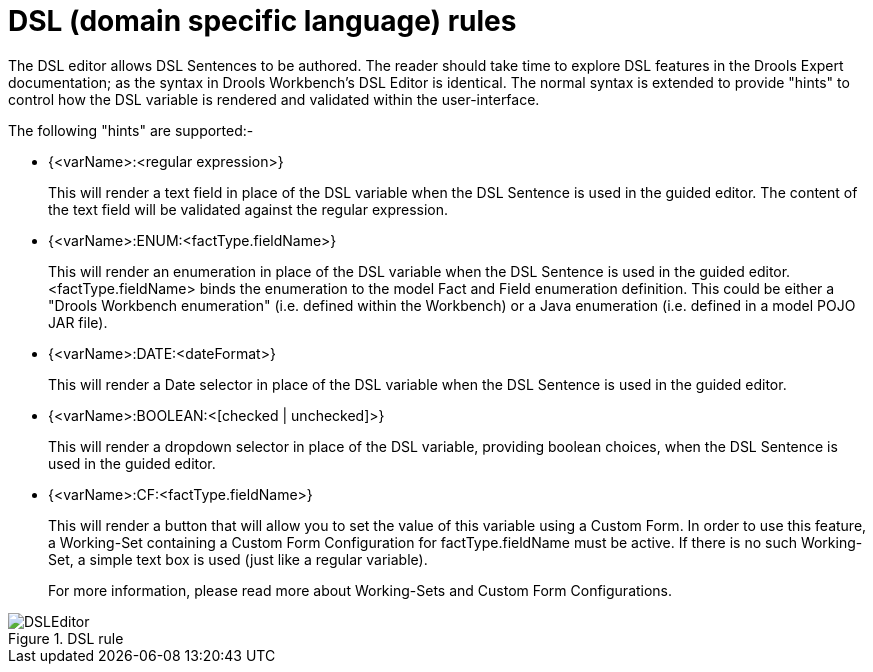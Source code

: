 [[_drools.dsleditor]]
= DSL (domain specific language) rules

The DSL editor allows DSL Sentences to be authored.
The reader should take time to explore DSL features in the Drools Expert documentation; as the syntax in Drools Workbench's DSL Editor is identical.
The normal syntax is extended to provide "hints" to control how the DSL variable is rendered and validated within the user-interface.

The following "hints" are supported:-

* {<varName>:<regular expression>}
+
This will render a text field in place of the DSL variable when the DSL Sentence is used in the guided editor.
The content of the text field will be validated against the regular expression.
* {<varName>:ENUM:<factType.fieldName>}
+
This will render an enumeration in place of the DSL variable when the DSL Sentence is used in the guided editor.
<factType.fieldName> binds the enumeration to the model Fact and Field enumeration definition.
This could be either a "Drools Workbench enumeration" (i.e.
defined within the Workbench) or a Java enumeration (i.e.
defined in a model POJO JAR file).
* {<varName>:DATE:<dateFormat>}
+
This will render a Date selector in place of the DSL variable when the DSL Sentence is used in the guided editor.
* {<varName>:BOOLEAN:<[checked | unchecked]>}
+
This will render a dropdown selector in place of the DSL variable, providing boolean choices, when the DSL Sentence is used in the guided editor.
* {<varName>:CF:<factType.fieldName>}
+
This will render a button that will allow you to set the value of this variable using a Custom Form.
In order to use this feature, a  Working-Set containing a Custom Form Configuration for factType.fieldName must be active.
If there is no such Working-Set, a simple text box is used (just like a regular variable).
+
For more information, please read more about Working-Sets and Custom Form Configurations.

.DSL rule
image::Workbench/AuthoringAssets/DSLEditor.png[align="center"]

